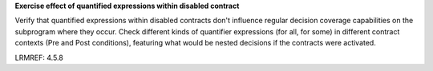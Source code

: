 **Exercise effect of quantified expressions within disabled contract**

Verify that quantified expressions within disabled contracts don't influence
regular decision coverage capabilities on the subprogram where they
occur. Check different kinds of quantifier expressions (for all, for some)
in different contract contexts (Pre and Post conditions), featuring what would
be nested decisions if the contracts were activated.

LRMREF: 4.5.8

